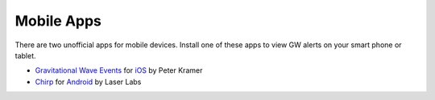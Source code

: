 Mobile Apps
===========

There are two unofficial apps for mobile devices. Install one of these apps to
view GW alerts on your smart phone or tablet.

* `Gravitational Wave Events
  <https://apps.apple.com/us/app/gravitational-wave-events/id1441897107>`_ for
  `iOS <https://apps.apple.com/us/app/gravitational-wave-events/id1441897107>`__
  by Peter Kramer

* `Chirp <https://www.laserlabs.org/chirp.php>`_ for
  `Android <https://play.google.com/store/apps/details?id=org.laserlabs.chirp>`__
  by Laser Labs
